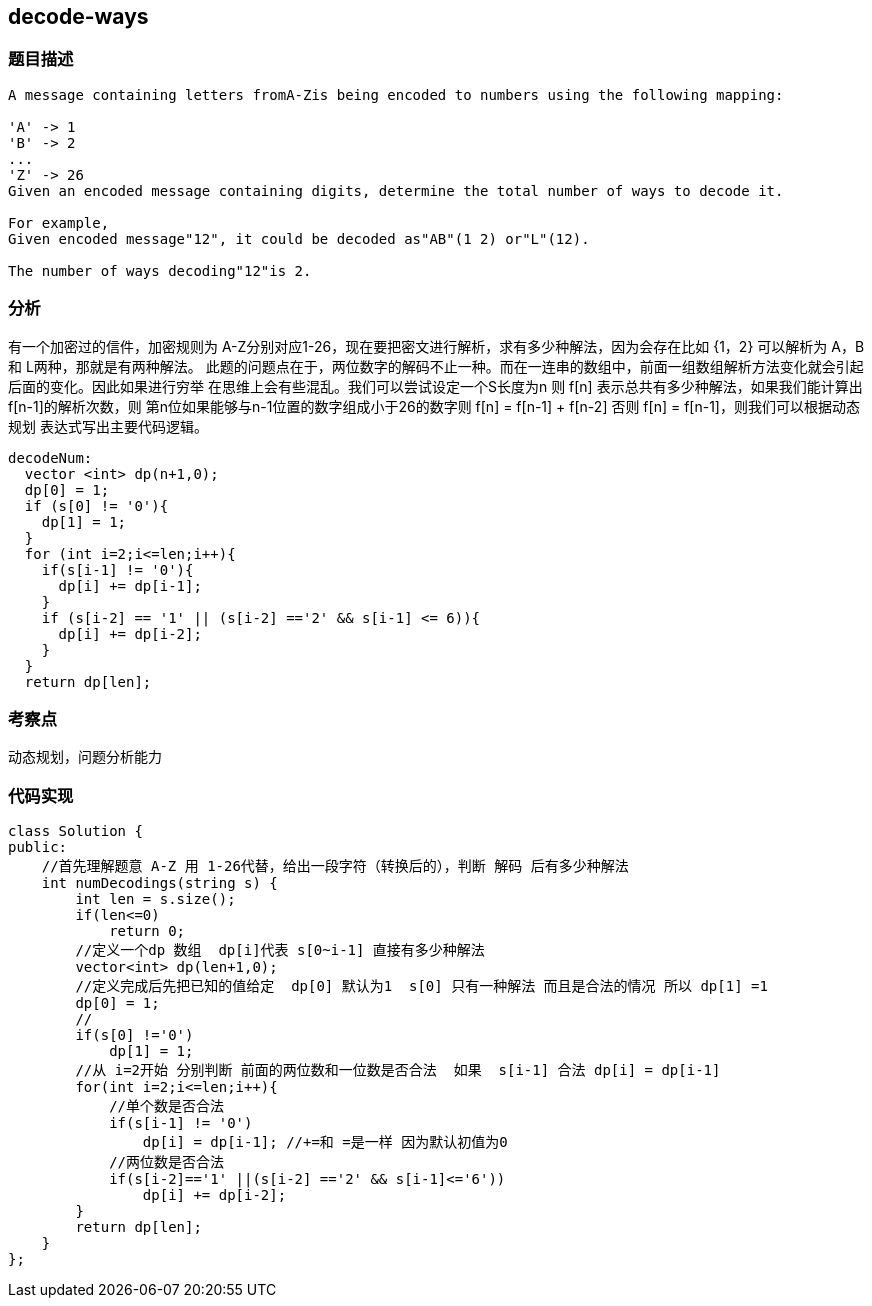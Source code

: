 == decode-ways

=== 题目描述

----
A message containing letters fromA-Zis being encoded to numbers using the following mapping:

'A' -> 1
'B' -> 2
...
'Z' -> 26
Given an encoded message containing digits, determine the total number of ways to decode it.

For example,
Given encoded message"12", it could be decoded as"AB"(1 2) or"L"(12).

The number of ways decoding"12"is 2.

----

=== 分析
有一个加密过的信件，加密规则为 A-Z分别对应1-26，现在要把密文进行解析，求有多少种解法，因为会存在比如 {1，2} 可以解析为
A，B 和 L两种，那就是有两种解法。
此题的问题点在于，两位数字的解码不止一种。而在一连串的数组中，前面一组数组解析方法变化就会引起后面的变化。因此如果进行穷举
在思维上会有些混乱。我们可以尝试设定一个S长度为n 则 f[n] 表示总共有多少种解法，如果我们能计算出 f[n-1]的解析次数，则
第n位如果能够与n-1位置的数字组成小于26的数字则 f[n] = f[n-1] + f[n-2] 否则 f[n] = f[n-1]，则我们可以根据动态规划
表达式写出主要代码逻辑。

----
decodeNum:
  vector <int> dp(n+1,0);
  dp[0] = 1;
  if (s[0] != '0'){
    dp[1] = 1;
  }
  for (int i=2;i<=len;i++){
    if(s[i-1] != '0'){
      dp[i] += dp[i-1];
    }
    if (s[i-2] == '1' || (s[i-2] =='2' && s[i-1] <= 6)){
      dp[i] += dp[i-2];
    }
  }
  return dp[len];
----

=== 考察点
动态规划，问题分析能力

=== 代码实现

----
class Solution {
public:
    //首先理解题意 A-Z 用 1-26代替，给出一段字符（转换后的），判断 解码 后有多少种解法
    int numDecodings(string s) {
        int len = s.size();
        if(len<=0)
            return 0;
        //定义一个dp 数组  dp[i]代表 s[0~i-1] 直接有多少种解法
        vector<int> dp(len+1,0);
        //定义完成后先把已知的值给定  dp[0] 默认为1  s[0] 只有一种解法 而且是合法的情况 所以 dp[1] =1
        dp[0] = 1;
        //
        if(s[0] !='0')
            dp[1] = 1;
        //从 i=2开始 分别判断 前面的两位数和一位数是否合法  如果  s[i-1] 合法 dp[i] = dp[i-1]
        for(int i=2;i<=len;i++){
            //单个数是否合法
            if(s[i-1] != '0')
                dp[i] = dp[i-1]; //+=和 =是一样 因为默认初值为0
            //两位数是否合法
            if(s[i-2]=='1' ||(s[i-2] =='2' && s[i-1]<='6'))
                dp[i] += dp[i-2];
        }
        return dp[len];
    }
};
----
